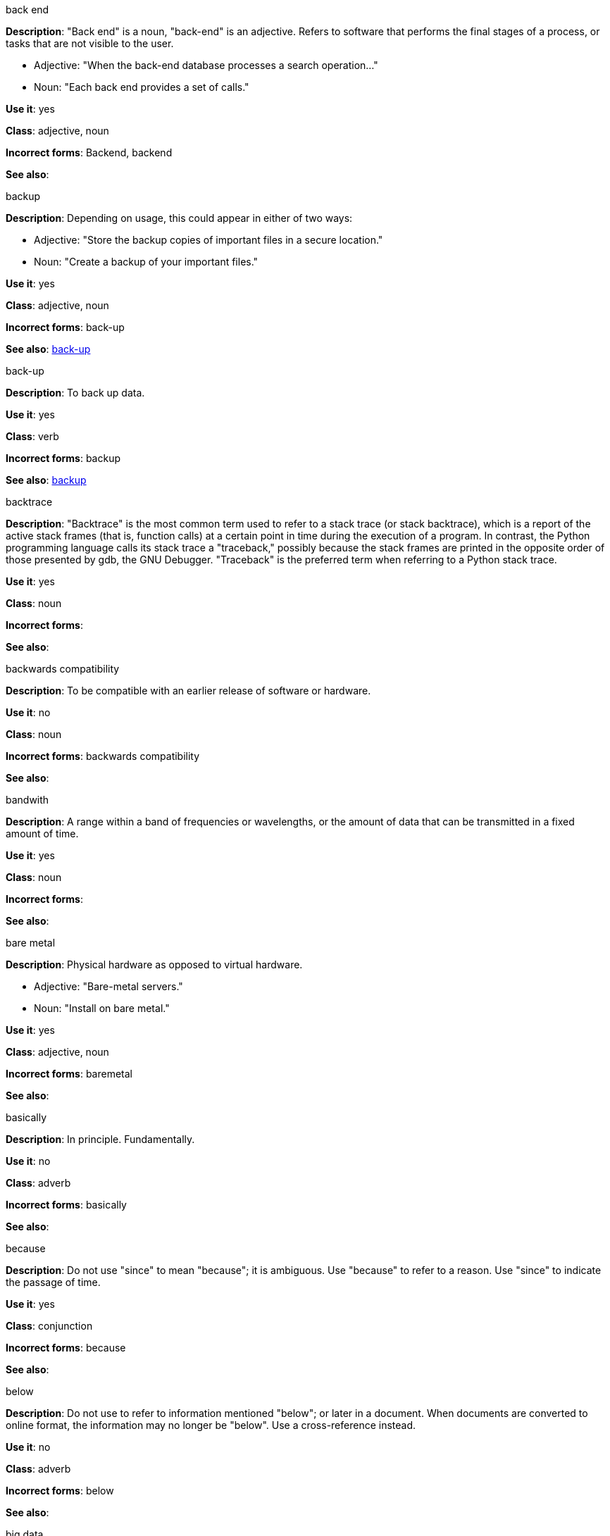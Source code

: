 .back end
[[back-end]]
*Description*: "Back end" is a noun, "back-end" is an adjective. Refers to software that performs the final stages of a process, or tasks that are not visible to the user.

* Adjective: "When the back-end database processes a search operation..."
* Noun: "Each back end provides a set of calls."

*Use it*: yes

*Class*: adjective, noun

*Incorrect forms*: Backend, backend

*See also*:

.backup
[[backup]]
*Description*: Depending on usage, this could appear in either of two ways:

* Adjective: "Store the backup copies of important files in a secure location."
* Noun: "Create a backup of your important files."

*Use it*: yes

*Class*: adjective, noun

*Incorrect forms*: back-up

*See also*: xref:back-up[]

.back-up
[[back-up]]
*Description*: To back up data.

*Use it*: yes

*Class*: verb

*Incorrect forms*: backup

*See also*: xref:backup[]

.backtrace
[[backtrace]]
*Description*: "Backtrace" is the most common term used to refer to a stack trace (or stack backtrace), which is a report of the active stack frames (that is, function calls) at a certain point in time during the execution of a program. In contrast, the Python programming language calls its stack trace a "traceback," possibly because the stack frames are printed in the opposite order of those presented by gdb, the GNU Debugger. "Traceback" is the preferred term when referring to a Python stack trace. 

*Use it*: yes

*Class*: noun

*Incorrect forms*: 

*See also*:

.backwards compatibility
[[backwards]]
*Description*: To be compatible with an earlier release of software or hardware.

*Use it*: no

*Class*: noun

*Incorrect forms*: backwards compatibility

*See also*:

.bandwith
[[bandwith]]
*Description*: A range within a band of frequencies or wavelengths, or the amount of data that can be transmitted in a fixed amount of time. 

*Use it*: yes

*Class*: noun

*Incorrect forms*:

*See also*:

.bare metal
[[bare-metal]]
*Description*: Physical hardware as opposed to virtual hardware.

* Adjective: "Bare-metal servers."
* Noun: "Install on bare metal."

*Use it*: yes

*Class*: adjective, noun

*Incorrect forms*: baremetal

*See also*:

.basically
[[basically]]
*Description*: In principle. Fundamentally. 

*Use it*: no

*Class*: adverb

*Incorrect forms*: basically

*See also*:

.because
[[because]]
*Description*: Do not use "since" to mean "because"; it is ambiguous. Use "because" to refer to a reason. Use "since" to indicate the passage of time. 

*Use it*: yes

*Class*: conjunction

*Incorrect forms*: because

*See also*:

.below
[[below]]
*Description*: Do not use to refer to information mentioned "below"; or later in a document. When documents are converted to online format, the information may no longer be "below". Use a cross-reference instead. 

*Use it*: no

*Class*: adverb

*Incorrect forms*: below

*See also*:

.big data
[[big-data]]
*Description*: Extremely large sets of data that can be analyzed to determine trends and other information. Always use lowercase. Do not capitalize except at the beginning of a sentence, or if it is part of a Red Hat product, service, solution, or business unit name. Big data is also never hyphenated, per AP style, even when used as a complex adjective.

*Use it*: yes

*Class*: noun

*Incorrect forms*: Big Data, Big-Data, big-data

*See also*:

.bimodal IT
[[bimodal-it]]
*Description*: Gartner phrase for the combination of traditional (mode 1 or type 1) and modern (mode 2 or type 2) IT infrastructure and resources. There are many ways to talk about this combination approach; be sure you use the right phrase for your audience. Using only the Gartner term can alienate other analysts or those not familiar with Gartner's phrasing.

The practice of having both modes together is often referred to as hybrid, agile, or modern IT. 

[NOTE]
====
Hybrid IT is a more general term, e.g. it could mean on-premise plus public cloud. Agile and modern IT can both carry an implication of "mode 2"--so when using those terms, be specific about the exact technology combination you mean.
====

*Use it*: yes

*Class*: noun

*Incorrect forms*:

*See also*:

.bimonthly
[[bimonthly]]
*Description*: Every other month. 

*Use it*: yes

*Class*: adverb

*Incorrect forms*: bi-monthly

*See also*:

.biweekly
[[biweekly]]
*Description*: Every other week. 

*Use it*: yes

*Class*: adverb

*Incorrect forms*: bi-weekly

*See also*:

.BIND
[[bind]]
*Description*: This is correct when referring to the DNS software.

*Use it*: yes

*Class*: noun

*Incorrect forms*: Bind, bind

*See also*:

.BIOS
[[bios]]
*Description*: An abbreviation for basic input and output system. The plural form is BIOSes.

*Use it*: yes

*Class*: abbreviation

*Incorrect forms*: Bios

*See also*:

.bit rate
[[bit-rate]]
*Description*: The number of bits per second that can be transmitted or processed.

*Use it*: yes

*Class*: noun

*Incorrect forms*: bitrate

*See also*:

.Boolean
[[boolean]]
*Description*: Named after George Boole, who first developed the concept of a data type with two values often represented as "True" and "False". According to The IBM Style Guide, it is acceptable to use "boolean" in programming when it refers to a primitive type. 

*Use it*: yes

*Class*: noun

*Incorrect forms*: boolean

*See also*: 

.boot
[[boot]]
*Description*: To start a computer or load a piece of software.

* Noun: Refers to the starting-up of a computer, which involves loading the operating system and other basic software. A cold boot refers to starting a computer that is turned off. A warm boot refers to resetting a computer that is already running.
* Verb: To load the first piece of software that starts a computer. Because the operating system is essential for running all other programs, it is usually the first piece of software loaded during the boot process.

*Use it*: yes

*Class*: noun, verb

*Incorrect forms*: 

*See also*:

.boot disk
[[boot-disk]]
*Description*: A disk used to start a computer.

*Use it*: yes

*Class*: noun

*Incorrect forms*: boot diskette

*See also*: xref:boot[]

.boot loader
[[boot-loader]]
*Description*: Software used to load an operating system when a computer is started.

*Use it*: yes

*Class*: noun

*Incorrect forms*: bootloader

*See also*: xref:boot[]

.⁠bottleneck
[[bottleneck]]
*Description*: A limitation in the capacity of software or hardware caused by a single component. 

*Use it*: yes

*Class*: noun

*Incorrect forms*: bottle neck, bottle-neck

*See also*:

.bpp
[[bpp]]
*Description*: Initialism for bits per pixel. All letters are lowercase, unless at the beginning of a sentence. Use a non-breaking space between the numeral and the units. For example, "16 bpp," not "16bpp."   

*Use it*: yes

*Class*: initialism

*Incorrect forms*:

*See also*:

.Bps
[[Bps]]
*Description*: Initialism for bytes per second. 

*Use it*: yes

*Class*: initialism

*Incorrect forms*: bps

*See also*:

.bps
[[bps]]
*Description*: Initialism for bits per second.

*Use it*: yes

*Incorrect forms*: Bps

*See also*:

.bring up
[[bring-up]]
*Description*: To open a window or application.

*Use it*: no

*Class*: verb

*Incorrect forms*: bring up

*See also*: 

.broadcast
[[broadcast]]
*Description*: To simultaneously send the same message to multiple recipients. Broadcasting is a useful feature in email systems. It is also supported by some fax systems. In networking, a distinction is made between broadcasting and multicasting. Broadcasting sends a message to everyone on the network whereas multicasting sends a message to a select list of recipients. 

*Use it*: yes

*Class*: noun, verb

*Incorrect forms*: broad cast, broad-cast

*See also*:

.Btrfs
[[btrfs]]
*Description*: A copy-on-write file system for Linux. Use a capital "B" when referring to the file system. When referring to tools, commands, and other utilities related to the file system, be faithful to those utilities. See http://en.wikipedia.org/wiki/Btrfs for more information on this file system. See http://en.wikipedia.org/wiki/List_of_file_systems for a list of file system names and how to present them. 

*Use it*: yes

*Class*: noun

*Incorrect forms*: btrfs

*See also*: 

.bug fix
[[bug-fix]]
*Description*: The resolution to a bug.

*Use it*: yes

*Class*: noun

*Incorrect forms*: bugfix

*See also*: 

.built-in
[[built-in]]
*Description*: Included or incorporated into a larger unit.

*Use it*: yes

*Class*: adjective

*Incorrect forms*: builtin

*See also*: 

.bunches of
[[bunches-of]]
*Description*: Do not use unless "bunch" is a specific term used in the software being documented. Use "many" or some other alternative instead. 

*Use it*: no

*Class*:

*Incorrect forms*: bunches of

*See also*:

.button
[[button]]
*Description*: Describe a GUI button as a "button", not a "pushbutton" or "push-button". The text "button" does not need to be included in a procedure or description. For example, "Click *OK* to continue" as opposed to "Click the *OK* button to proceed". However, it may be necessary to distinguish between buttons and links; for example, "Click the *Unload* button". 

*Use it*: with caution

*Class*: 

*Incorrect forms*: push button, push-button, pushbutton

*See also*:

